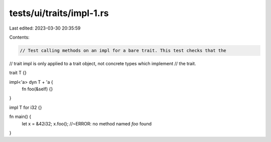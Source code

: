 tests/ui/traits/impl-1.rs
=========================

Last edited: 2023-03-30 20:35:59

Contents:

.. code-block:: rs

    // Test calling methods on an impl for a bare trait. This test checks that the
// trait impl is only applied to a trait object, not concrete types which implement
// the trait.

trait T {}

impl<'a> dyn T + 'a {
    fn foo(&self) {}
}

impl T for i32 {}

fn main() {
    let x = &42i32;
    x.foo(); //~ERROR: no method named `foo` found
}


